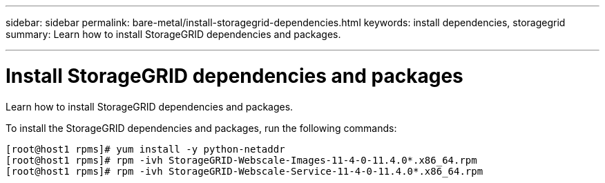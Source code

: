 ---
sidebar: sidebar
permalink: bare-metal/install-storagegrid-dependencies.html
keywords: install dependencies, storagegrid
summary: Learn how to install StorageGRID dependencies and packages.

---

= Install StorageGRID dependencies and packages
:hardbreaks:
:nofooter:
:icons: font
:linkattrs:
:imagesdir: ./media/

[.lead]
Learn how to install StorageGRID dependencies and packages.

To install the StorageGRID dependencies and packages, run the following commands:

----
[root@host1 rpms]# yum install -y python-netaddr
[root@host1 rpms]# rpm -ivh StorageGRID-Webscale-Images-11-4-0-11.4.0*.x86_64.rpm
[root@host1 rpms]# rpm -ivh StorageGRID-Webscale-Service-11-4-0-11.4.0*.x86_64.rpm
----
